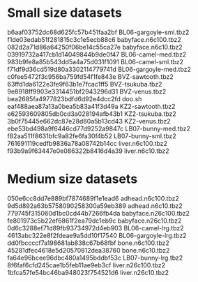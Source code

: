 * Small size datasets

b6aaf03752dc68d625fc57b451faa2bf  BL06-gargoyle-sml.tbz2
f1de03edab51f281815c3c1e5ecb88c6  babyface.n6c100.tbz2
082d2a71d86a64250f06be14c55ca27e  babyface.n6c10.tbz2
03919732a417cb1d14049844b9de0f47  BL06-camel-med.tbz2
983b9fe8a85b543dd5a4a75d031f1091  BL06-camel-sml.tbz2
f71df9d36cd519d80a3302114779741d  BL06-gargoyle-med.tbz2
c0fee5472f3c956ba759fd54f1fe843e  BVZ-sawtooth.tbz2
63ffd1da6122e3fe9f63b1e7fcac1ff5  BVZ-tsukuba.tbz2
9e8918ff9903e3314451bf2943296d31  BVZ-venus.tbz2
bea2685fa4977823bdfd6d92e4dcc2fd  doo.sh
eaf488aea87a13a0bea5b83a41f3d49a  KZ2-sawtooth.tbz2
e62593609805db0cd3a028194afb43b1  KZ2-tsukuba.tbz2
3b0f75445e662dc87e28d60a5b13cd43  KZ2-venus.tbz2
ebe53bd498a9f6446cd77d9252a9847c  LB07-bunny-med.tbz2
f82aa511f8631bfc9a82fe6fa30f4b52  LB07-bunny-sml.tbz2
761691119cedfb9836a78a08742b14cc  liver.n6c100.tbz2
f93b9a9f63447e0e086322b8416d4a39  liver.n6c10.tbz2

* Medium size datasets

050e6cc8dd7e889bf7874689f1e1ead6  adhead.n6c100.tbz2
9d5d892a63b5758090258300a59eb389  adhead.n6c10.tbz2
779745f315060d1bc0cd44b7266fb4da  babyface.n26c100.tbz2
fe801973c5b22ef6861f2ea79dc1eb9c  babyface.n26c10.tbz2
0d6c3288ef71d89fb93734972d4eb903  BL06-camel-lrg.tbz2
4613abc322e8f2fdeae9a5dd10f17540  BL06-gargoyle-lrg.tbz2
dd0fbccccf7a198681ab838c67b68fbf  bone.n6c100.tbz2
45281dfec4618e5d20570812dea38760  bone.n6c10.tbz2
fa64e96bcee96dbc480a1495bddbf53c  LB07-bunny-lrg.tbz2
8f6faf6cfd245cae1b5feb11ae9eb3cf  liver.n26c100.tbz2
1bfca57fe54bc46ba948023f754521d6  liver.n26c10.tbz2
